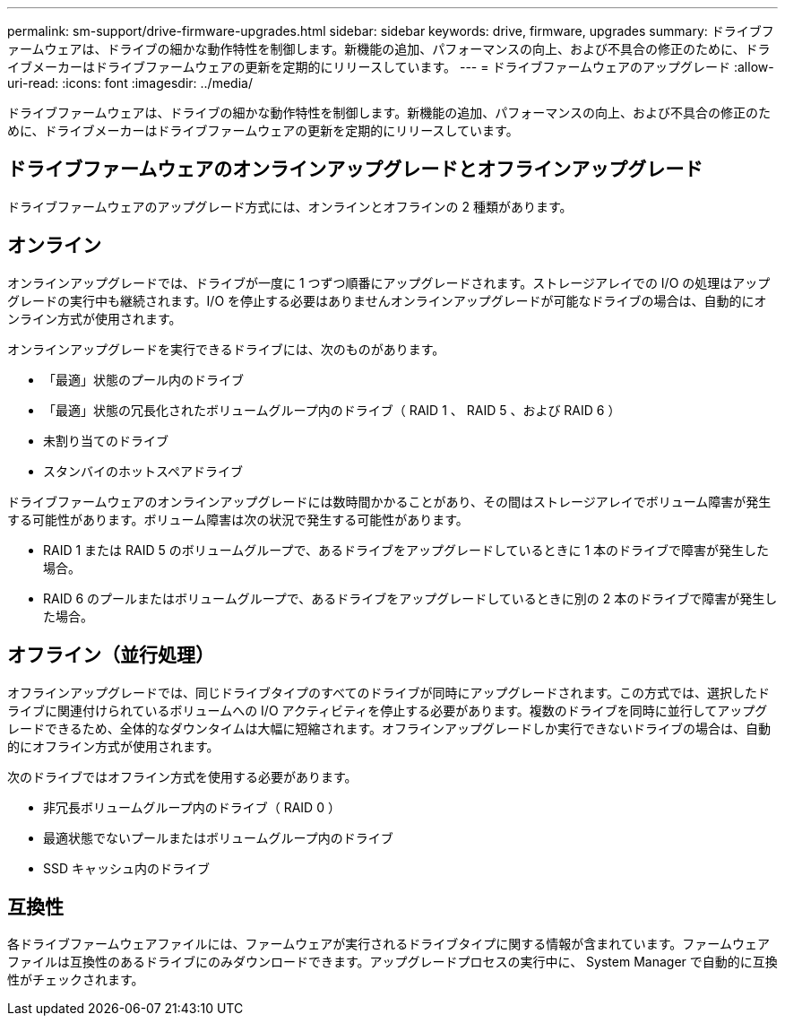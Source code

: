 ---
permalink: sm-support/drive-firmware-upgrades.html 
sidebar: sidebar 
keywords: drive, firmware, upgrades 
summary: ドライブファームウェアは、ドライブの細かな動作特性を制御します。新機能の追加、パフォーマンスの向上、および不具合の修正のために、ドライブメーカーはドライブファームウェアの更新を定期的にリリースしています。 
---
= ドライブファームウェアのアップグレード
:allow-uri-read: 
:icons: font
:imagesdir: ../media/


[role="lead"]
ドライブファームウェアは、ドライブの細かな動作特性を制御します。新機能の追加、パフォーマンスの向上、および不具合の修正のために、ドライブメーカーはドライブファームウェアの更新を定期的にリリースしています。



== ドライブファームウェアのオンラインアップグレードとオフラインアップグレード

ドライブファームウェアのアップグレード方式には、オンラインとオフラインの 2 種類があります。



== オンライン

オンラインアップグレードでは、ドライブが一度に 1 つずつ順番にアップグレードされます。ストレージアレイでの I/O の処理はアップグレードの実行中も継続されます。I/O を停止する必要はありませんオンラインアップグレードが可能なドライブの場合は、自動的にオンライン方式が使用されます。

オンラインアップグレードを実行できるドライブには、次のものがあります。

* 「最適」状態のプール内のドライブ
* 「最適」状態の冗長化されたボリュームグループ内のドライブ（ RAID 1 、 RAID 5 、および RAID 6 ）
* 未割り当てのドライブ
* スタンバイのホットスペアドライブ


ドライブファームウェアのオンラインアップグレードには数時間かかることがあり、その間はストレージアレイでボリューム障害が発生する可能性があります。ボリューム障害は次の状況で発生する可能性があります。

* RAID 1 または RAID 5 のボリュームグループで、あるドライブをアップグレードしているときに 1 本のドライブで障害が発生した場合。
* RAID 6 のプールまたはボリュームグループで、あるドライブをアップグレードしているときに別の 2 本のドライブで障害が発生した場合。




== オフライン（並行処理）

オフラインアップグレードでは、同じドライブタイプのすべてのドライブが同時にアップグレードされます。この方式では、選択したドライブに関連付けられているボリュームへの I/O アクティビティを停止する必要があります。複数のドライブを同時に並行してアップグレードできるため、全体的なダウンタイムは大幅に短縮されます。オフラインアップグレードしか実行できないドライブの場合は、自動的にオフライン方式が使用されます。

次のドライブではオフライン方式を使用する必要があります。

* 非冗長ボリュームグループ内のドライブ（ RAID 0 ）
* 最適状態でないプールまたはボリュームグループ内のドライブ
* SSD キャッシュ内のドライブ




== 互換性

各ドライブファームウェアファイルには、ファームウェアが実行されるドライブタイプに関する情報が含まれています。ファームウェアファイルは互換性のあるドライブにのみダウンロードできます。アップグレードプロセスの実行中に、 System Manager で自動的に互換性がチェックされます。
